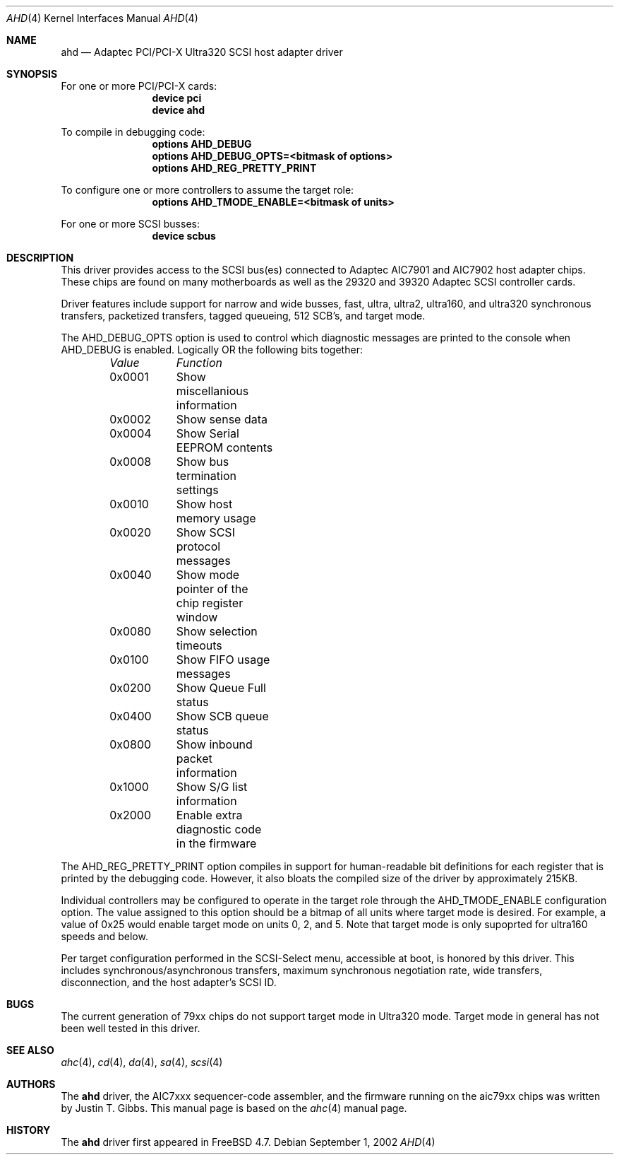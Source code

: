 .\"
.\" Copyright (c) 1995, 1996, 1997, 1998, 2000
.\" 	Justin T. Gibbs.  All rights reserved.
.\" Copyright (c) 2002
.\"	Scott Long.  All rights reserved.
.\"
.\" Redistribution and use in source and binary forms, with or without
.\" modification, are permitted provided that the following conditions
.\" are met:
.\" 1. Redistributions of source code must retain the above copyright
.\"    notice, this list of conditions and the following disclaimer.
.\" 2. Redistributions in binary form must reproduce the above copyright
.\"    notice, this list of conditions and the following disclaimer in the
.\"    documentation and/or other materials provided with the distribution.
.\" 3. The name of the author may not be used to endorse or promote products
.\"    derived from this software without specific prior written permission.
.\"
.\" THIS SOFTWARE IS PROVIDED BY THE AUTHOR ``AS IS'' AND ANY EXPRESS OR
.\" IMPLIED WARRANTIES, INCLUDING, BUT NOT LIMITED TO, THE IMPLIED WARRANTIES
.\" OF MERCHANTABILITY AND FITNESS FOR A PARTICULAR PURPOSE ARE DISCLAIMED.
.\" IN NO EVENT SHALL THE AUTHOR BE LIABLE FOR ANY DIRECT, INDIRECT,
.\" INCIDENTAL, SPECIAL, EXEMPLARY, OR CONSEQUENTIAL DAMAGES (INCLUDING, BUT
.\" NOT LIMITED TO, PROCUREMENT OF SUBSTITUTE GOODS OR SERVICES; LOSS OF USE,
.\" DATA, OR PROFITS; OR BUSINESS INTERRUPTION) HOWEVER CAUSED AND ON ANY
.\" THEORY OF LIABILITY, WHETHER IN CONTRACT, STRICT LIABILITY, OR TORT
.\" (INCLUDING NEGLIGENCE OR OTHERWISE) ARISING IN ANY WAY OUT OF THE USE OF
.\" THIS SOFTWARE, EVEN IF ADVISED OF THE POSSIBILITY OF SUCH DAMAGE.
.\"
.\" $FreeBSD$
.\"
.Dd September 1, 2002
.Dt AHD 4
.Os
.Sh NAME
.Nm ahd
.Nd Adaptec PCI/PCI-X Ultra320 SCSI host adapter driver
.Sh SYNOPSIS
For one or more PCI/PCI-X cards:
.Bd -ragged -offset indent -compact
.Cd device pci
.Cd device ahd
.Ed
.Pp
To compile in debugging code:
.Bd -ragged -offset indent -compact
.Cd options AHD_DEBUG
.Cd options AHD_DEBUG_OPTS=<bitmask of options>
.Cd options AHD_REG_PRETTY_PRINT
.Ed
.Pp
To configure one or more controllers to assume the target role:
.Bd -ragged -offset indent -compact
.Cd options AHD_TMODE_ENABLE=<bitmask of units>
.Ed
.Pp
For one or more
.Tn SCSI
busses:
.Bd -ragged -offset indent -compact
.Cd device scbus
.Ed
.Sh DESCRIPTION
This driver provides access to the
.Tn SCSI
bus(es) connected to Adaptec
.Tn AIC7901
and
.Tn AIC7902
host adapter chips.
These chips are found on many motherboards as well as the
.Tn 29320
and
.Tn 39320
Adaptec
.Tn SCSI
controller cards.
.Pp
Driver features include support for narrow and wide busses,
fast, ultra, ultra2, ultra160, and ultra320 synchronous transfers,
packetized transfers, tagged queueing, 512 SCB's, and target mode.
.Pp
The
.Dv AHD_DEBUG_OPTS
option is used to control which diagnostic messages are printed to the
console when
.Dv AHD_DEBUG
is enabled.
Logically OR the following bits together:
.Bl -column -offset indent Value Function
.Em "Value	Function"
0x0001	Show miscellanious information
0x0002	Show sense data
0x0004	Show Serial EEPROM contents
0x0008	Show bus termination settings
0x0010	Show host memory usage
0x0020	Show SCSI protocol messages
0x0040	Show mode pointer of the chip register window
0x0080	Show selection timeouts
0x0100	Show FIFO usage messages
0x0200	Show Queue Full status
0x0400	Show SCB queue status
0x0800	Show inbound packet information
0x1000	Show S/G list information
0x2000	Enable extra diagnostic code in the firmware
.El
.Pp
The
.Dv AHD_REG_PRETTY_PRINT
option compiles in support for human-readable bit definitions for each register
that is printed by the debugging code.
However, it also bloats the compiled
size of the driver by approximately 215KB.
.Pp
Individual controllers may be configured to operate in the target role
through the
.Dv AHD_TMODE_ENABLE
configuration option.
The value assigned to this option should be a bitmap
of all units where target mode is desired.
For example, a value of 0x25 would enable target mode on units 0, 2, and 5.
Note that target mode is only supoprted for ultra160 speeds and below.
.Pp
Per target configuration performed in the
.Tn SCSI-Select
menu, accessible at boot,
is honored by this driver.
This includes synchronous/asynchronous transfers,
maximum synchronous negotiation rate,
wide transfers,
disconnection,
and the host adapter's
.Tn SCSI
ID.
.Sh BUGS
The current generation of 79xx chips do not support target mode in Ultra320
mode.
Target mode in general has not been well tested in this driver.
.Sh SEE ALSO
.Xr ahc 4 ,
.Xr cd 4 ,
.Xr da 4 ,
.Xr sa 4 ,
.Xr scsi 4
.Sh AUTHORS
The
.Nm
driver, the
.Tn AIC7xxx
sequencer-code assembler,
and the firmware running on the aic79xx chips was written by
.An Justin T. Gibbs .
This manual page is based on the
.Xr ahc 4
manual page.
.Sh HISTORY
The
.Nm
driver first appeared in
.Fx 4.7 .
